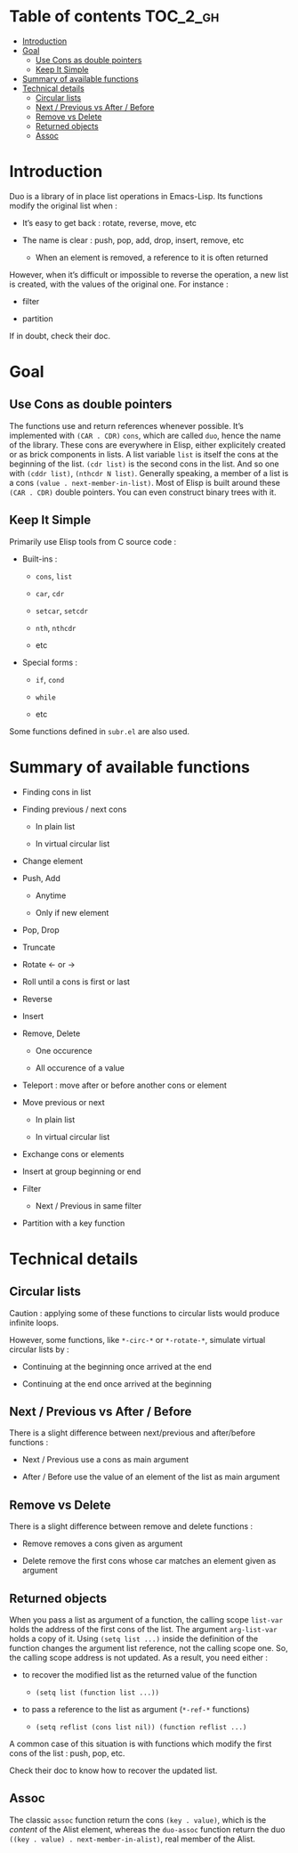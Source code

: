 
#+STARTUP: showall

* Table of contents                                                     :TOC_2_gh:
- [[#introduction][Introduction]]
- [[#goal][Goal]]
  - [[#use-cons-as-double-pointers][Use Cons as double pointers]]
  - [[#keep-it-simple][Keep It Simple]]
- [[#summary-of-available-functions][Summary of available functions]]
- [[#technical-details][Technical details]]
  - [[#circular-lists][Circular lists]]
  - [[#next--previous-vs-after--before][Next / Previous vs After / Before]]
  - [[#remove-vs-delete][Remove vs Delete]]
  - [[#returned-objects][Returned objects]]
  - [[#assoc][Assoc]]

* Introduction

Duo is a library of in place list operations in Emacs-Lisp. Its functions modify the
original list when :

  - It’s easy to get back : rotate, reverse, move, etc

  - The name is clear : push, pop, add, drop, insert, remove, etc

    + When an element is removed, a reference to it is often returned

However, when it’s difficult or impossible to reverse the operation, a
new list is created, with the values of the original one. For
instance :

  - filter

  - partition

If in doubt, check their doc.


* Goal


** Use Cons as double pointers

The functions use and return references whenever possible. It’s
implemented with =(CAR . CDR)= =cons=, which are called =duo=, hence
the name of the library. These cons are everywhere in Elisp, either
explicitely created or as brick components in lists. A list variable
=list= is itself the cons at the beginning of the list. =(cdr list)=
is the second cons in the list. And so one with =(cddr list)=,
=(nthcdr N list)=. Generally speaking, a member of a list is a cons
=(value . next-member-in-list)=. Most of Elisp is built around these
=(CAR . CDR)= double pointers. You can even construct binary trees
with it.


** Keep It Simple

Primarily use Elisp tools from C source code :

  - Built-ins :

    + =cons=, =list=

    + =car=, =cdr=

    + =setcar=, =setcdr=

    + =nth=, =nthcdr=

    + etc

  - Special forms :

    + =if=, =cond=

    + =while=

    + etc

Some functions defined in =subr.el= are also used.


* Summary of available functions

  - Finding cons in list

  - Finding previous / next cons

    + In plain list

    + In virtual circular list

  - Change element

  - Push, Add

    + Anytime

    + Only if new element

  - Pop, Drop

  - Truncate

  - Rotate <- or ->

  - Roll until a cons is first or last

  - Reverse

  - Insert

  - Remove, Delete

    + One occurence

    + All occurence of a value

  - Teleport : move after or before another cons or element

  - Move previous or next

    + In plain list

    + In virtual circular list

  - Exchange cons or elements

  - Insert at group beginning or end

  - Filter

    + Next / Previous in same filter

  - Partition with a key function


* Technical details


** Circular lists

Caution : applying some of these functions to circular lists would
produce infinite loops.

However, some functions, like =*-circ-*= or =*-rotate-*=, simulate
virtual circular lists by :

  - Continuing at the beginning once arrived at the end

  - Continuing at the end once arrived at the beginning


** Next / Previous vs After / Before

There is a slight difference between next/previous and after/before
functions :

  - Next / Previous use a cons as main argument

  - After / Before use the value of an element of the list as main argument


** Remove vs Delete

There is a slight difference between remove and delete functions :

  - Remove removes a cons given as argument

  - Delete remove the first cons whose car matches an element given as argument


** Returned objects

When you pass a list as argument of a function, the calling scope
=list-var= holds the address of the first cons of the list. The
argument =arg-list-var= holds a copy of it. Using ~(setq list ...)~
inside the definition of the function changes the argument list
reference, not the calling scope one. So, the calling scope address is
not updated. As a result, you need either :

  - to recover the modified list as the returned value of the function

    + ~(setq list (function list ...))~

  - to pass a reference to the list as argument (=*-ref-*= functions)

    + ~(setq reflist (cons list nil)) (function reflist ...)~

A common case of this situation is with functions which modify the
first cons of the list : push, pop, etc.

Check their doc to know how to recover the updated list.


** Assoc

The classic =assoc= function return the cons =(key . value)=, which is
the /content/ of the Alist element, whereas the =duo-assoc= function
return the duo =((key . value) . next-member-in-alist)=, real member of
the Alist.


# Local Variables:
# indent-tabs-mode: nil
# End:
